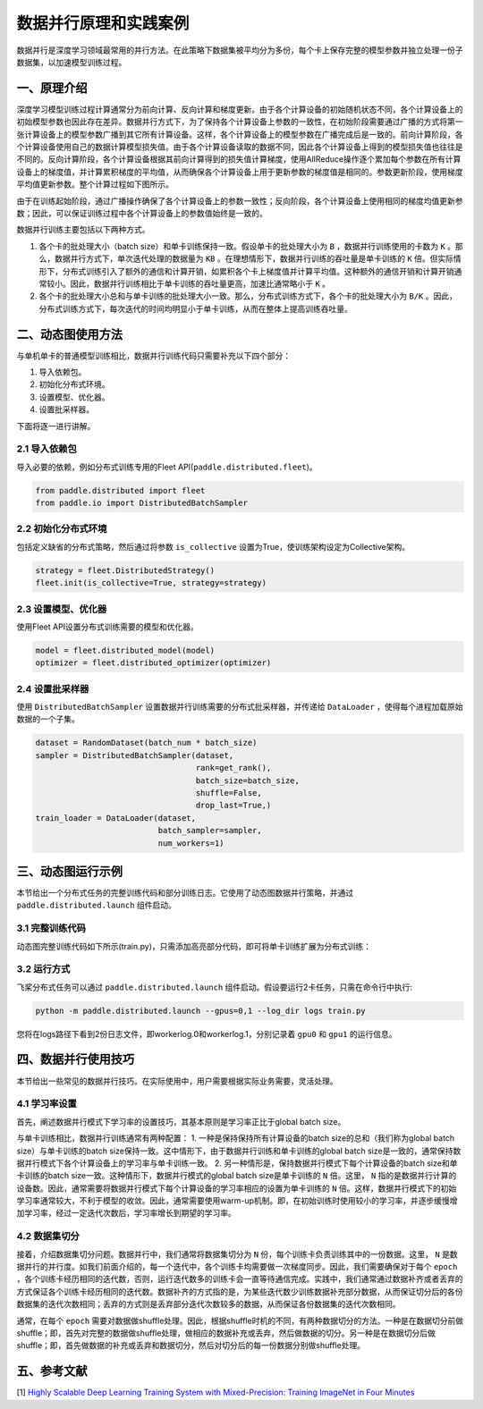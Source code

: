 ..  _principle_and_demo:

数据并行原理和实践案例
=========

数据并行是深度学习领域最常用的并行方法。在此策略下数据集被平均分为多份，每个卡上保存完整的模型参数并独立处理一份子数据集，以加速模型训练过程。

一、原理介绍
-----------------------

深度学习模型训练过程计算通常分为前向计算、反向计算和梯度更新。由于各个计算设备的初始随机状态不同，各个计算设备上的初始模型参数也因此存在差异。数据并行方式下，为了保持各个计算设备上参数的一致性，在初始阶段需要通过广播的方式将第一张计算设备上的模型参数广播到其它所有计算设备。这样，各个计算设备上的模型参数在广播完成后是一致的。前向计算阶段，各个计算设备使用自己的数据计算模型损失值。由于各个计算设备读取的数据不同，因此各个计算设备上得到的模型损失值也往往是不同的。反向计算阶段，各个计算设备根据其前向计算得到的损失值计算梯度，使用AllReduce操作逐个累加每个参数在所有计算设备上的梯度值，并计算累积梯度的平均值，从而确保各个计算设备上用于更新参数的梯度值是相同的。参数更新阶段，使用梯度平均值更新参数。整个计算过程如下图所示。

由于在训练起始阶段，通过广播操作确保了各个计算设备上的参数一致性；反向阶段，各个计算设备上使用相同的梯度均值更新参数；因此，可以保证训练过程中各个计算设备上的参数值始终是一致的。

数据并行训练主要包括以下两种方式。

1. 各个卡的批处理大小（batch size）和单卡训练保持一致。假设单卡的批处理大小为 ``B`` ，数据并行训练使用的卡数为 ``K`` 。那么，数据并行方式下，单次迭代处理的数据量为 ``KB`` 。在理想情形下，数据并行训练的吞吐量是单卡训练的 ``K`` 倍。但实际情形下，分布式训练引入了额外的通信和计算开销，如累积各个卡上梯度值并计算平均值。这种额外的通信开销和计算开销通常较小。因此，数据并行训练相比于单卡训练的吞吐量更高，加速比通常略小于 ``K`` 。

2. 各个卡的批处理大小总和与单卡训练的批处理大小一致。那么，分布式训练方式下，各个卡的批处理大小为 ``B/K`` 。因此，分布式训练方式下，每次迭代的时间均明显小于单卡训练，从而在整体上提高训练吞吐量。

.. image:: ./img/data_parallel.png
  :width: 500
  :alt: Data Parallel
  :align: center

二、动态图使用方法
-----------------------

与单机单卡的普通模型训练相比，数据并行训练代码只需要补充以下四个部分：

#. 导入依赖包。
#. 初始化分布式环境。
#. 设置模型、优化器。
#. 设置批采样器。

下面将逐一进行讲解。

2.1 导入依赖包
^^^^^^^^^^^^^^^^^^^^^^^^^^^^^

导入必要的依赖，例如分布式训练专用的Fleet API(``paddle.distributed.fleet``)。

.. code-block::

    from paddle.distributed import fleet
    from paddle.io import DistributedBatchSampler

2.2 初始化分布式环境
^^^^^^^^^^^^^^^^^^^^^

包括定义缺省的分布式策略，然后通过将参数 ``is_collective`` 设置为True，使训练架构设定为Collective架构。

.. code-block::

    strategy = fleet.DistributedStrategy()
    fleet.init(is_collective=True, strategy=strategy)

2.3 设置模型、优化器
^^^^^^^^^^^^^^^^^^^^^^^^^^^^^

使用Fleet API设置分布式训练需要的模型和优化器。

.. code-block::

    model = fleet.distributed_model(model)
    optimizer = fleet.distributed_optimizer(optimizer)

2.4 设置批采样器
^^^^^^^^^^^^^^^^^^^^^^^^^^^^^^^^

使用 ``DistributedBatchSampler`` 设置数据并行训练需要的分布式批采样器，并传递给 ``DataLoader`` ，使得每个进程加载原始数据的一个子集。

.. code-block::

    dataset = RandomDataset(batch_num * batch_size)
    sampler = DistributedBatchSampler(dataset,
                                      rank=get_rank(),
                                      batch_size=batch_size,
                                      shuffle=False,
                                      drop_last=True,)
    train_loader = DataLoader(dataset,
                              batch_sampler=sampler,
                              num_workers=1)


三、动态图运行示例
-----------------------

本节给出一个分布式任务的完整训练代码和部分训练日志。它使用了动态图数据并行策略，并通过 ``paddle.distributed.launch`` 组件启动。

3.1 完整训练代码
^^^^^^^^^^^^^^^^^^

动态图完整训练代码如下所示(train.py)，只需添加高亮部分代码，即可将单卡训练扩展为分布式训练：

.. code-block:: py
    :emphasize-lines: 5,45,50,52,55,56
    :linenos:

    # -*- coding: UTF-8 -*-
    import numpy as np
    import paddle
    # 导入必要分布式训练的依赖包
    from paddle.distributed import fleet, get_rank
    # 导入模型文件
    from paddle.vision.models import ResNet
    from paddle.vision.models.resnet import BottleneckBlock
    from paddle.io import Dataset, DistributedBatchSampler, DataLoader

    base_lr = 0.1   # 学习率
    momentum_rate = 0.9 # 冲量
    l2_decay = 1e-4 # 权重衰减

    epoch = 10  #训练迭代次数
    batch_num = 100 #每次迭代的batch数
    batch_size = 32 #训练批次大小
    class_dim = 102

    # 设置数据读取器
    class RandomDataset(Dataset):
        def __init__(self, num_samples):
            self.num_samples = num_samples

        def __getitem__(self, idx):
            image = np.random.random([3, 224, 224]).astype('float32')
            label = np.random.randint(0, class_dim - 1, (1, )).astype('int64')
            return image, label

        def __len__(self):
            return self.num_samples

    # 设置优化器
    def optimizer_setting(parameter_list=None):
        optimizer = paddle.optimizer.Momentum(
            learning_rate=base_lr,
            momentum=momentum_rate,
            weight_decay=paddle.regularizer.L2Decay(l2_decay),
            parameters=parameter_list)
        return optimizer

    # 设置训练函数
    def train_model():
        # 初始化Fleet环境
        fleet.init(is_collective=True)

        model = ResNet(BottleneckBlock, 50, num_classes=class_dim)

        optimizer = optimizer_setting(parameter_list=model.parameters())
        optimizer = fleet.distributed_optimizer(optimizer)
        # 通过Fleet API获取分布式model，用于支持分布式训练
        model = fleet.distributed_model(model)

        dataset = RandomDataset(batch_num * batch_size)
        sampler = DistributedBatchSampler(dataset, rank=get_rank(),
                                          batch_size=batch_size,shuffle=False, drop_last=True)
        train_loader = DataLoader(dataset,
                                batch_sampler=sampler,
                                num_workers=1)

        for eop in range(epoch):
            model.train()

            for batch_id, data in enumerate(train_loader()):
                img, label = data
                label.stop_gradient = True

                out = model(img)
                loss = paddle.nn.functional.cross_entropy(input=out, label=label)
                avg_loss = paddle.mean(x=loss)
                acc_top1 = paddle.metric.accuracy(input=out, label=label, k=1)
                acc_top5 = paddle.metric.accuracy(input=out, label=label, k=5)

                avg_loss.backward()
                optimizer.step()
                model.clear_gradients()

                if batch_id % 5 == 0:
                    print("[Epoch %d, batch %d] loss: %.5f, acc1: %.5f, acc5: %.5f" % (eop, batch_id, avg_loss, acc_top1, acc_top5))
    # 启动训练
    if __name__ == '__main__':
        train_model()

3.2 运行方式
^^^^^^^^^^^^^^^^^^

飞桨分布式任务可以通过 ``paddle.distributed.launch`` 组件启动。假设要运行2卡任务，只需在命令行中执行:

.. code-block::

   python -m paddle.distributed.launch --gpus=0,1 --log_dir logs train.py

您将在logs路径下看到2份日志文件，即workerlog.0和workerlog.1，分别记录着 ``gpu0`` 和 ``gpu1`` 的运行信息。


四、数据并行使用技巧
-----------------------

本节给出一些常见的数据并行技巧。在实际使用中，用户需要根据实际业务需要，灵活处理。

4.1 学习率设置
^^^^^^^^^^^^^^^^^^

首先，阐述数据并行模式下学习率的设置技巧，其基本原则是学习率正比于global batch size。

与单卡训练相比，数据并行训练通常有两种配置：
1. 一种是保持保持所有计算设备的batch size的总和（我们称为global batch size）与单卡训练的batch size保持一致。这中情形下，由于数据并行训练和单卡训练的global batch size是一致的，通常保持数据并行模式下各个计算设备上的学习率与单卡训练一致。
2. 另一种情形是，保持数据并行模式下每个计算设备的batch size和单卡训练的batch size一致。这种情形下，数据并行模式的global batch size是单卡训练的 ``N`` 倍。这里， ``N`` 指的是数据并行计算的设备数。因此，通常需要将数据并行模式下每个计算设备的学习率相应的设置为单卡训练的 ``N`` 倍。这样，数据并行模式下的初始学习率通常较大，不利于模型的收敛。因此，通常需要使用warm-up机制。即，在初始训练时使用较小的学习率，并逐步缓慢增加学习率，经过一定迭代次数后，学习率增长到期望的学习率。

4.2 数据集切分
^^^^^^^^^^^^^^^^^^

接着，介绍数据集切分问题。数据并行中，我们通常将数据集切分为 ``N`` 份，每个训练卡负责训练其中的一份数据。这里， ``N`` 是数据并行的并行度。如我们前面介绍的，每一个迭代中，各个训练卡均需要做一次梯度同步。因此，我们需要确保对于每个 ``epoch`` ，各个训练卡经历相同的迭代数，否则，运行迭代数多的训练卡会一直等待通信完成。实践中，我们通常通过数据补齐或者丢弃的方式保证各个训练卡经历相同的迭代数。数据补齐的方式指的是，为某些迭代数少训练数据补充部分数据，从而保证切分后的各份数据集的迭代次数相同；丢弃的方式则是丢弃部分迭代次数较多的数据，从而保证各份数据集的迭代次数相同。

通常，在每个 ``epoch`` 需要对数据做shuffle处理。因此，根据shuffle时机的不同，有两种数据切分的方法。一种是在数据切分前做shuffle；即，首先对完整的数据做shuffle处理，做相应的数据补充或丢弃，然后做数据的切分。另一种是在数据切分后做shuffle；即，首先做数据的补充或丢弃和数据切分，然后对切分后的每一份数据分别做shuffle处理。



五、参考文献
-----------------------

[1] `Highly Scalable Deep Learning Training System with Mixed-Precision: Training ImageNet in Four Minutes <https://arxiv.org/abs/1807.11205>`_